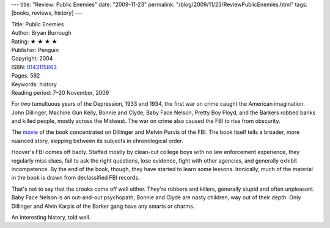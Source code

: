 ---
title: "Review: Public Enemies"
date: "2009-11-23"
permalink: "/blog/2009/11/23/ReviewPublicEnemies.html"
tags: [books, reviews, history]
---



.. image:: https://images-na.ssl-images-amazon.com/images/P/0143115863.01.MZZZZZZZ.jpg
    :alt: Public Enemies
    :target: http://www.elliottbaybook.com/product/info.jsp?isbn=0143115863
    :class: right-float

| Title: Public Enemies
| Author: Bryan Burrough
| Rating: ★ ★ ★ ★
| Publisher: Penguin
| Copyright: 2004
| ISBN: `0143115863 <http://www.elliottbaybook.com/product/info.jsp?isbn=0143115863>`_
| Pages: 592
| Keywords: history
| Reading period: 7–20 November, 2009

For two tumultuous years of the Depression, 1933 and 1934, 
the first war on crime caught the American imagination.
John Dillinger, Machine Gun Kelly, Bonnie and Clyde,
Baby Face Nelson, Pretty Boy Floyd, and the Barkers
robbed banks and killed people, mostly across the Midwest.
The war on crime also caused the FBI to rise from obscurity.

The movie_ of the book concentrated on Dillinger and Melvin Purvis of the FBI.
The book itself tells a broader, more nuanced story,
skipping between its subjects in chronological order.

Hoover's FBI comes off badly.
Staffed mostly by clean-cut college boys with no law enforcement experience,
they regularly miss clues, fail to ask the right questions, lose evidence,
fight with other agencies, and generally exhibit incompetence.
By the end of the book, though, they have started to learn some lessons.
Ironically, much of the material in the book is drawn from declassified FBI records.

That's not to say that the crooks come off well either.
They're robbers and killers, generally stupid and often unpleasant.
Baby Face Nelson is an out-and-out psychopath;
Bonnie and Clyde are nasty children, way out of their depth.
Only Dillinger and Alvin Karpis of the Barker gang
have any smarts or charms.

An interesting history, told well.

.. _movie:
    /blog/2009/07/02/ReviewPublicEnemies.html

.. _permalink:
    /blog/2009/11/23/ReviewPublicEnemies.html
